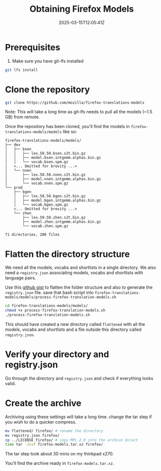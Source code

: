 #+TITLE: Obtaining Firefox Models
#+DATE: 2025-03-15T12:05:41Z
#+WEIGHT: 2

* Prerequisites

1. Make sure you have git-lfs installed
#+begin_src bash
  git lfs install
#+end_src

* Clone the repository
#+begin_src bash
  git clone https://github.com/mozilla/firefox-translations-models
#+end_src

Note: This will take a long time as git-lfs needs to pull all the models (~1.5 GB) from remote.

Once the repository has been cloned, you'll find the models in ~firefox-translations-models/models~ like so:
#+begin_example
firefox-translations-models/models/
├── dev
│   ├── bsen
│   │   ├── lex.50.50.bsen.s2t.bin.gz
│   │   ├── model.bsen.intgemm.alphas.bin.gz
│   │   └── vocab.bsen.spm.gz
|   <... Omitted for brevity ...> 
│   └── nnen
│       ├── lex.50.50.nnen.s2t.bin.gz
│       ├── model.nnen.intgemm.alphas.bin.gz
│       └── vocab.nnen.spm.gz
└── prod
    ├── bgen
    │   ├── lex.50.50.bgen.s2t.bin.gz
    │   ├── model.bgen.intgemm.alphas.bin.gz
    │   └── vocab.bgen.spm.gz
    <... Omitted for brevity ...> 
    └── zhen
        ├── lex.50.50.zhen.s2t.bin.gz
        ├── model.zhen.intgemm.alphas.bin.gz
        └── vocab.zhen.spm.gz

71 directories, 206 files
#+end_example

* Flatten the directory structure

We need all the models, vocabs and shortlists in a single directory.
We also need a ~registry.json~ associating models, vocabs and shortlists with language pairs.

Use this [[https://gist.github.com/shriramters/ad53e3ede3553d7c0efd508da1fd48e7][github gist]] to flatten the folder structure and also to generate the ~registry.json~ file.
save that bash script into ~firefox-translations-models/models/process-firefox-translation-models.sh~

#+begin_src bash
  cd firefox-translations-models/models/
  chmod +x process-firefox-translation-models.sh
  ./process-firefox-translation-models.sh
#+end_src

This should have created a new directory called ~flattened~ with all the models, vocabs and shortlists and a file outside this directory called ~registry.json~.

* Verify your directory and registry.json

Go through the directory and ~registry.json~ and check if everything looks valid.

* Create the archive

Archiving using these settings will take a long time. change the tar step if you wish to do a quicker compress. 

#+begin_src bash
  mv flattened/ firefox/ # rename the directory
  mv registry.json firefox/
  cp ../LICENSE firefox/ # copy MPL-2.0 into the archive direct
  time tar -Jcvf firefox-models.tar.xz firefox/
#+end_src

The tar step took about 30 mins on my thinkpad x270.

You'll find the archive ready in ~firefox-models.tar.xz~.

